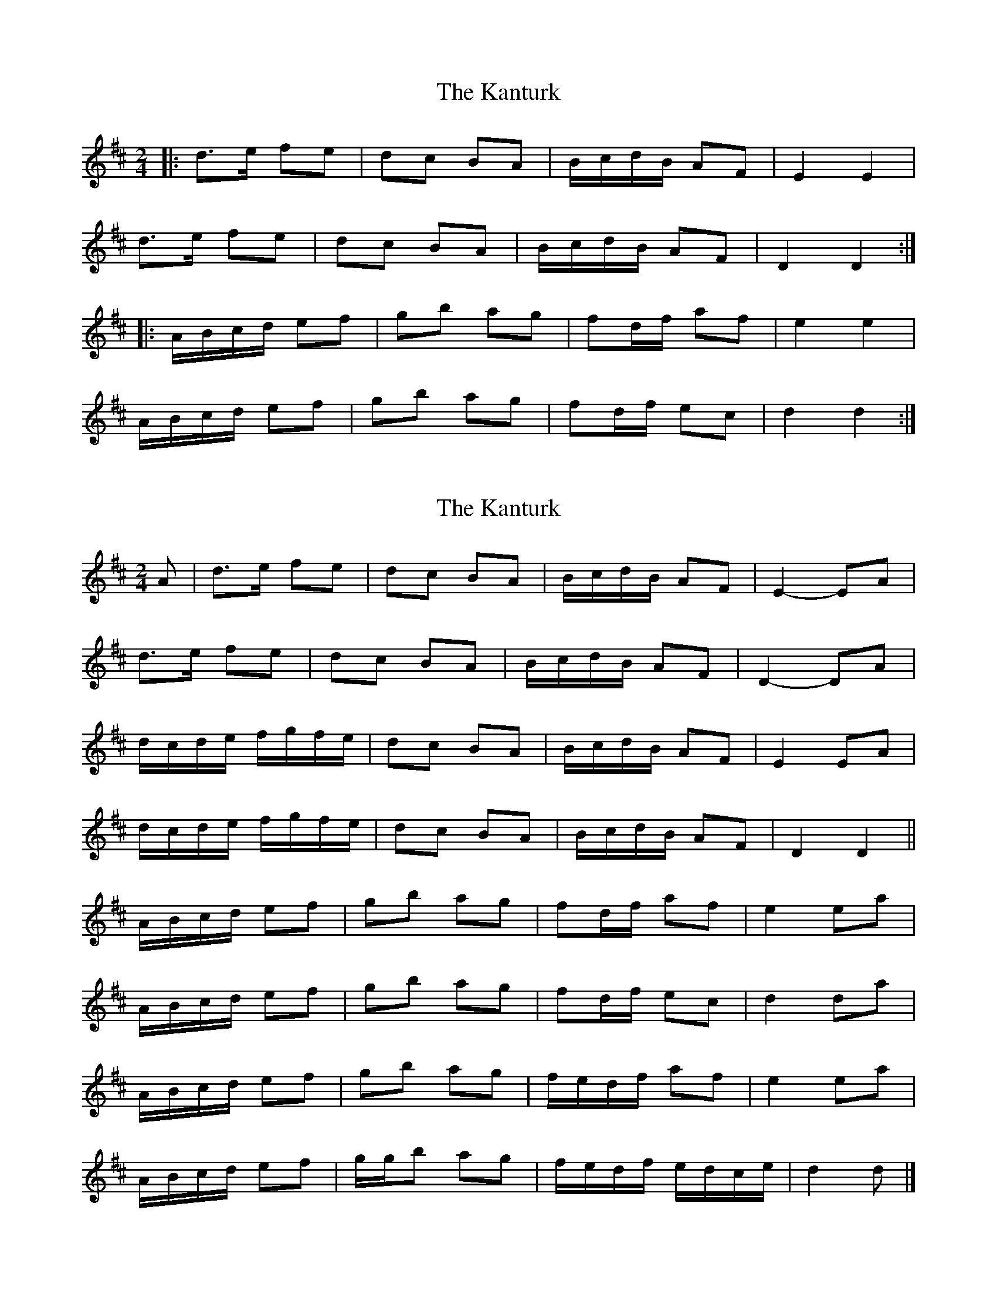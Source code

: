 X: 1
T: Kanturk, The
Z: ceolachan
S: https://thesession.org/tunes/13209#setting22902
R: polka
M: 2/4
L: 1/8
K: Dmaj
|: d>e fe | dc BA | B/c/d/B/ AF | E2 E2 |
d>e fe | dc BA | B/c/d/B/ AF | D2 D2 :|
|: A/B/c/d/ ef | gb ag | fd/f/ af | e2 e2 |
A/B/c/d/ ef | gb ag | fd/f/ ec | d2 d2 :|
X: 2
T: Kanturk, The
Z: ceolachan
S: https://thesession.org/tunes/13209#setting22903
R: polka
M: 2/4
L: 1/8
K: Dmaj
A |d>e fe | dc BA | B/c/d/B/ AF | E2- EA |
d>e fe | dc BA | B/c/d/B/ AF | D2- DA |
d/c/d/e/ f/g/f/e/ | dc BA | B/c/d/B/ AF | E2 EA |
d/c/d/e/ f/g/f/e/ | dc BA | B/c/d/B/ AF | D2 D2 ||
A/B/c/d/ ef | gb ag | fd/f/ af | e2 ea |
A/B/c/d/ ef | gb ag | fd/f/ ec | d2 da |
A/B/c/d/ ef | gb ag | f/e/d/f/ af | e2 ea |
A/B/c/d/ ef | g/g/b ag | f/e/d/f/ e/d/c/e/ | d2 d |]
